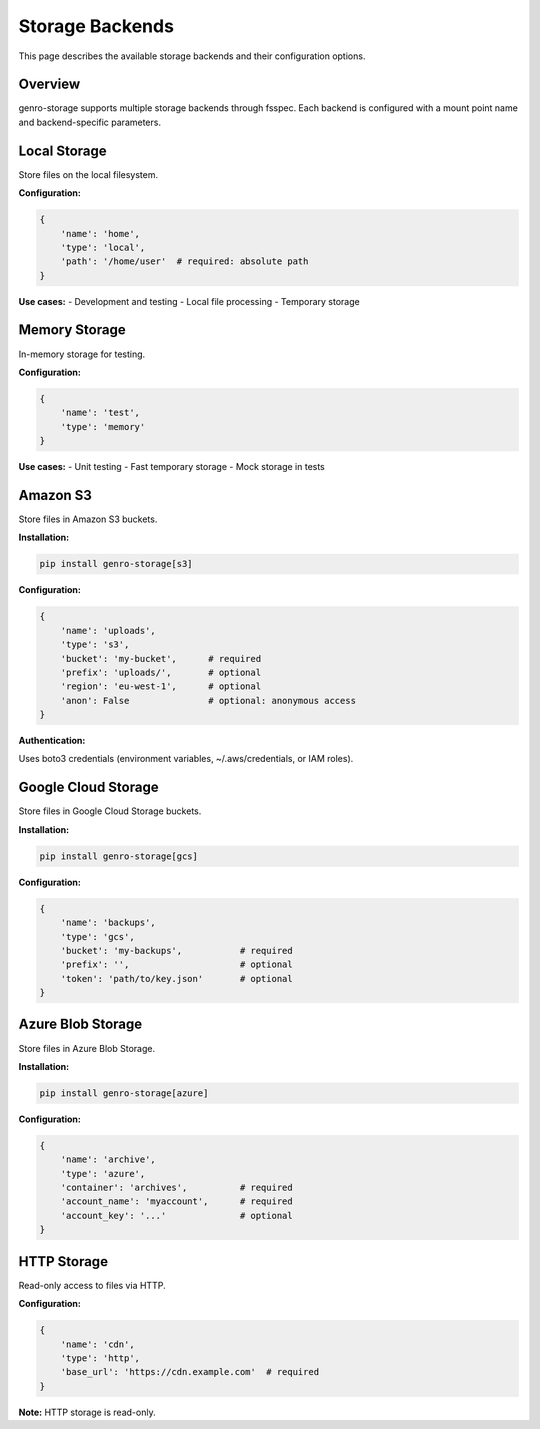 Storage Backends
================

This page describes the available storage backends and their configuration options.

Overview
--------

genro-storage supports multiple storage backends through fsspec. Each backend is configured
with a mount point name and backend-specific parameters.

Local Storage
-------------

Store files on the local filesystem.

**Configuration:**

.. code-block:: python

    {
        'name': 'home',
        'type': 'local',
        'path': '/home/user'  # required: absolute path
    }

**Use cases:**
- Development and testing
- Local file processing
- Temporary storage

Memory Storage
--------------

In-memory storage for testing.

**Configuration:**

.. code-block:: python

    {
        'name': 'test',
        'type': 'memory'
    }

**Use cases:**
- Unit testing
- Fast temporary storage
- Mock storage in tests

Amazon S3
---------

Store files in Amazon S3 buckets.

**Installation:**

.. code-block:: bash

    pip install genro-storage[s3]

**Configuration:**

.. code-block:: python

    {
        'name': 'uploads',
        'type': 's3',
        'bucket': 'my-bucket',      # required
        'prefix': 'uploads/',       # optional
        'region': 'eu-west-1',      # optional
        'anon': False               # optional: anonymous access
    }

**Authentication:**

Uses boto3 credentials (environment variables, ~/.aws/credentials, or IAM roles).

Google Cloud Storage
--------------------

Store files in Google Cloud Storage buckets.

**Installation:**

.. code-block:: bash

    pip install genro-storage[gcs]

**Configuration:**

.. code-block:: python

    {
        'name': 'backups',
        'type': 'gcs',
        'bucket': 'my-backups',           # required
        'prefix': '',                     # optional
        'token': 'path/to/key.json'       # optional
    }

Azure Blob Storage
------------------

Store files in Azure Blob Storage.

**Installation:**

.. code-block:: bash

    pip install genro-storage[azure]

**Configuration:**

.. code-block:: python

    {
        'name': 'archive',
        'type': 'azure',
        'container': 'archives',          # required
        'account_name': 'myaccount',      # required
        'account_key': '...'              # optional
    }

HTTP Storage
------------

Read-only access to files via HTTP.

**Configuration:**

.. code-block:: python

    {
        'name': 'cdn',
        'type': 'http',
        'base_url': 'https://cdn.example.com'  # required
    }

**Note:** HTTP storage is read-only.
